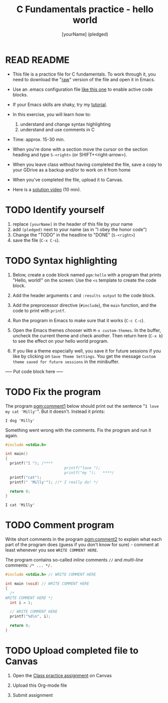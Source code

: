 #+TITLE: C Fundamentals practice - hello world
#+AUTHOR: [yourName] (pledged)
#+STARTUP: overview hideblocks indent 
#+PROPERTY: header-args:C :main yes :includes <stdio.h> :results output :exports both :comments both
* READ README

- This file is a practice file for C fundamentals. To work through it,
  you need to download the "[[https://raw.githubusercontent.com/birkenkrahe/cpp/main/org/3_hello_practice.org][raw]]" version of the file and open it in
  Emacs.

- Use an .emacs configuration file [[https://raw.githubusercontent.com/birkenkrahe/org/master/emacs/.emacs][like this one]] to enable active code
  blocks.

- If your Emacs skills are shaky, try my [[https://github.com/birkenkrahe/org/blob/master/emacs/tutorial.md][tutorial]].

- In this exercise, you will learn how to:
  1) understand and change syntax highlighting
  2) understand and use comments in C

- Time: approx. 15-30 min.

- When you're done with a section move the cursor on the section
  heading and type ~S-<right>~ (or SHIFT+<right-arrow>).

- When you leave class without having completed the file, save a copy
  to your GDrive as a backup and/or to work on it from home

- When you've completed the file, upload it to Canvas.

- Here is a [[https://youtu.be/SVLrLr_EEgA?si=xFhGFd9GMJcXdoQz][solution video]] (10 min).

* TODO Identify yourself

1) replace ~[yourName]~ in the header of this file by your name
2) add ~(pledged)~ next to your name (as in "I obey the honor code")
3) Change the "TODO" in the headline to "DONE" (~S-<right>~)
4) save the file (~C-x C-s~). 

* TODO Syntax highlighting

1) Below, create a code block named ~pgm:hello~ with a program that
   prints "Hello, world!" on the screen: Use the ~<s~ template to
   create the code block.

2) Add the header arguments ~C~ and ~:results output~ to the code block.

3) Add the preprocessor directive (~#include~), the ~main~ function, and
   the code to print with ~printf~.

4) Run the program in Emacs to make sure that it works (~C-c C-c~).

5) Open the Emacs themes chooser with ~M-x custom-themes~. In the
   buffer, uncheck the current theme and check another. Then return
   here (~C-x b~) to see the effect on your hello world program.

6) If you like a theme especially well, you save it for future
   sessions if you like by clicking on ~Save Theme Settings~. You get
   the message ~Custom theme saved for future sessions~ in the
   minibuffer.

----- Put code block here -----

* TODO Fix the program

The program [[pgm:comment1]] below should print out the sentence "~I love
my cat 'Milly'~". But it doesn't. Instead it prints:

#+begin_example
 I dog 'Milly'
#+end_example

Something went wrong with the comments. Fix the program and run it
again.

#+name: pgm:comment1 
#+begin_src C
  #include <stdio.h>

  int main()
  {
    printf("I "); /****     
                            printf("love "); 
                            printf("my ");   ****/     
    printf("cat"); 
    printf(" 'Milly'"); //* I really do! */

    return 0;
  }
  #+end_src

  #+RESULTS: pgm:comment1
  : I cat 'Milly'

* TODO Comment program

   Write short comments in the program [[pgm:comment2]] to explain what
   each part of the program does (guess if you don't know for sure) -
   comment at least whenever you see ~WRITE COMMENT HERE~.

   The program contains so-called /inline/ comments ~//~ and /multi-line/
   comments: ~/* ... */.~

   #+name: pgm:comment2
   #+begin_src C
     #include <stdio.h> // WRITE COMMENT HERE

     int main (void) // WRITE COMMENT HERE
     {
       /* 
	 WRITE COMMENT HERE */
       int i = 1;

       // WRITE COMMENT HERE
       printf("%d\n", i);

       return 0;
     }
   #+end_src
  
* TODO Upload completed file to Canvas

1) Open the [[https://lyon.instructure.com/courses/2107/assignments/23359][Class practice assignment]] on Canvas

2) Upload this Org-mode file

3) Submit assignment

